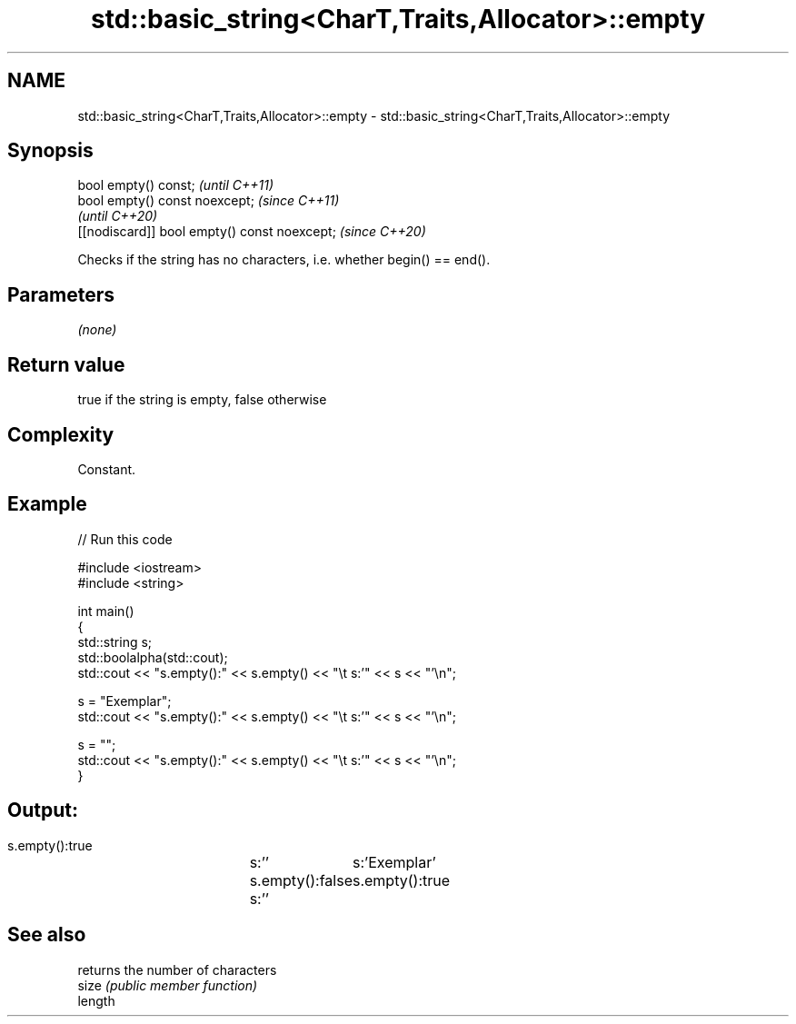 .TH std::basic_string<CharT,Traits,Allocator>::empty 3 "2020.03.24" "http://cppreference.com" "C++ Standard Libary"
.SH NAME
std::basic_string<CharT,Traits,Allocator>::empty \- std::basic_string<CharT,Traits,Allocator>::empty

.SH Synopsis

  bool empty() const;                         \fI(until C++11)\fP
  bool empty() const noexcept;                \fI(since C++11)\fP
                                              \fI(until C++20)\fP
  [[nodiscard]] bool empty() const noexcept;  \fI(since C++20)\fP

  Checks if the string has no characters, i.e. whether begin() == end().

.SH Parameters

  \fI(none)\fP

.SH Return value

  true if the string is empty, false otherwise

.SH Complexity

  Constant.

.SH Example

  
// Run this code

    #include <iostream>
    #include <string>

    int main()
    {
        std::string s;
        std::boolalpha(std::cout);
        std::cout << "s.empty():" << s.empty() << "\\t s:'" << s << "'\\n";

        s = "Exemplar";
        std::cout << "s.empty():" << s.empty() << "\\t s:'" << s << "'\\n";

        s = "";
        std::cout << "s.empty():" << s.empty() << "\\t s:'" << s << "'\\n";
    }

.SH Output:

    s.empty():true	 s:''
    s.empty():false	 s:'Exemplar'
    s.empty():true	 s:''


.SH See also


         returns the number of characters
  size   \fI(public member function)\fP
  length




